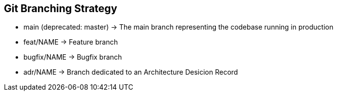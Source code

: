 == Git Branching Strategy

* main (deprecated: master) -> The main branch representing the codebase running in production
* feat/NAME -> Feature branch
* bugfix/NAME -> Bugfix branch
* adr/NAME -> Branch dedicated to an Architecture Desicion Record
